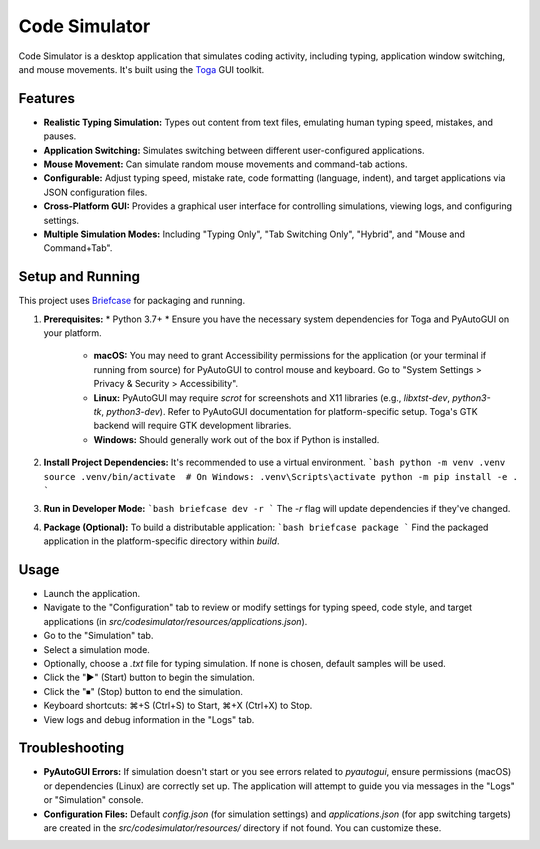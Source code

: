 ===============
Code Simulator
===============

Code Simulator is a desktop application that simulates coding activity, including typing, application window switching, and mouse movements. It's built using the Toga_ GUI toolkit.

.. _Toga: https://toga.readthedocs.io/en/stable/

Features
--------
*   **Realistic Typing Simulation:** Types out content from text files, emulating human typing speed, mistakes, and pauses.
*   **Application Switching:** Simulates switching between different user-configured applications.
*   **Mouse Movement:** Can simulate random mouse movements and command-tab actions.
*   **Configurable:** Adjust typing speed, mistake rate, code formatting (language, indent), and target applications via JSON configuration files.
*   **Cross-Platform GUI:** Provides a graphical user interface for controlling simulations, viewing logs, and configuring settings.
*   **Multiple Simulation Modes:** Including "Typing Only", "Tab Switching Only", "Hybrid", and "Mouse and Command+Tab".

Setup and Running
-----------------
This project uses Briefcase_ for packaging and running.

.. _Briefcase: https://briefcase.readthedocs.io/en/stable/

1.  **Prerequisites:**
    *   Python 3.7+
    *   Ensure you have the necessary system dependencies for Toga and PyAutoGUI on your platform.
        *   **macOS:** You may need to grant Accessibility permissions for the application (or your terminal if running from source) for PyAutoGUI to control mouse and keyboard. Go to "System Settings > Privacy & Security > Accessibility".
        *   **Linux:** PyAutoGUI may require `scrot` for screenshots and X11 libraries (e.g., `libxtst-dev`, `python3-tk`, `python3-dev`). Refer to PyAutoGUI documentation for platform-specific setup. Toga's GTK backend will require GTK development libraries.
        *   **Windows:** Should generally work out of the box if Python is installed.

2.  **Install Project Dependencies:**
    It's recommended to use a virtual environment.
    ```bash
    python -m venv .venv
    source .venv/bin/activate  # On Windows: .venv\Scripts\activate
    python -m pip install -e .
    ```

3.  **Run in Developer Mode:**
    ```bash
    briefcase dev -r
    ```
    The `-r` flag will update dependencies if they've changed.

4.  **Package (Optional):**
    To build a distributable application:
    ```bash
    briefcase package
    ```
    Find the packaged application in the platform-specific directory within `build`.

Usage
-----
*   Launch the application.
*   Navigate to the "Configuration" tab to review or modify settings for typing speed, code style, and target applications (in `src/codesimulator/resources/applications.json`).
*   Go to the "Simulation" tab.
*   Select a simulation mode.
*   Optionally, choose a `.txt` file for typing simulation. If none is chosen, default samples will be used.
*   Click the "▶" (Start) button to begin the simulation.
*   Click the "⏹" (Stop) button to end the simulation.
*   Keyboard shortcuts: ⌘+S (Ctrl+S) to Start, ⌘+X (Ctrl+X) to Stop.
*   View logs and debug information in the "Logs" tab.

Troubleshooting
---------------
*   **PyAutoGUI Errors:** If simulation doesn't start or you see errors related to `pyautogui`, ensure permissions (macOS) or dependencies (Linux) are correctly set up. The application will attempt to guide you via messages in the "Logs" or "Simulation" console.
*   **Configuration Files:** Default `config.json` (for simulation settings) and `applications.json` (for app switching targets) are created in the `src/codesimulator/resources/` directory if not found. You can customize these.
